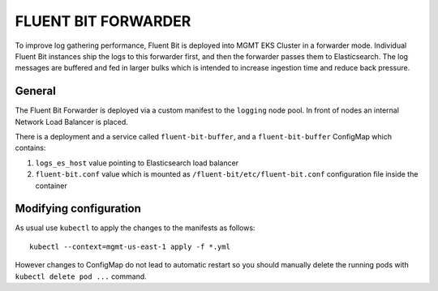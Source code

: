====================
FLUENT BIT FORWARDER
====================

To improve log gathering performance, Fluent Bit is deployed into MGMT EKS Cluster in a forwarder
mode. Individual Fluent Bit instances ship the logs to this forwarder first, and then the
forwarder passes them to Elasticsearch. The log messages are buffered and fed in larger bulks
which is intended to increase ingestion time and reduce back pressure.


General
=======

The Fluent Bit Forwarder is deployed via a custom manifest to the ``logging`` node pool. In front
of nodes an internal Network Load Balancer is placed.

There is a deployment and a service called ``fluent-bit-buffer``, and a ``fluent-bit-buffer``
ConfigMap which contains:

1. ``logs_es_host`` value pointing to Elasticsearch load balancer

2. ``fluent-bit.conf`` value which is mounted as ``/fluent-bit/etc/fluent-bit.conf`` configuration
   file inside the container


Modifying configuration
=======================

As usual use ``kubectl`` to apply the changes to the manifests as follows::

    kubectl --context=mgmt-us-east-1 apply -f *.yml

However changes to ConfigMap do not lead to automatic restart so you should manually delete the
running pods with ``kubectl delete pod ...`` command.


.. vim: filetype=rst tw=98 ts=2 sw=2:
